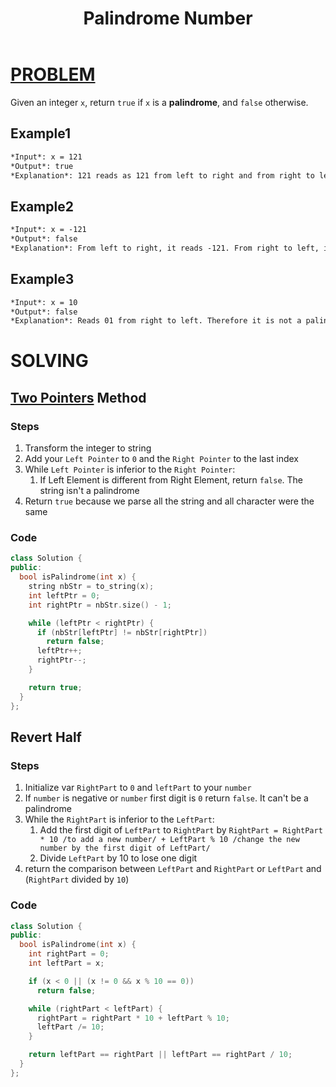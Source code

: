 :PROPERTIES:
:ID:       2f146d57-a13d-4fdd-9d56-297b92ff8b01
:END:
#+title: Palindrome Number
#+filetags: :PROBLEM:

* [[id:f23824a1-0515-47c6-b386-21d83a9aec21][PROBLEM]]
Given an integer =x=, return =true= if =x= is a *palindrome*, and =false= otherwise.

** Example1
#+begin_src org
*Input*: x = 121
*Output*: true
*Explanation*: 121 reads as 121 from left to right and from right to left.
#+end_src

** Example2
#+begin_src org
*Input*: x = -121
*Output*: false
*Explanation*: From left to right, it reads -121. From right to left, it becomes 121-. Therefore it is not a palindrome.
#+end_src

** Example3
#+begin_src org
*Input*: x = 10
*Output*: false
*Explanation*: Reads 01 from right to left. Therefore it is not a palindrome.
#+end_src

* SOLVING
** [[id:a2a75b66-e141-4c83-99eb-9d108a5e5e22][Two Pointers]] Method
*** Steps
1. Transform the integer to string
2. Add your =Left Pointer= to =0= and the =Right Pointer= to the last index
3. While =Left Pointer= is inferior to the =Right Pointer=:
   1) If Left Element is different from Right Element, return =false=. The string isn't a palindrome
4. Return =true= because we parse all the string and all character were the same

*** Code
#+begin_src cpp
class Solution {
public:
  bool isPalindrome(int x) {
    string nbStr = to_string(x);
    int leftPtr = 0;
    int rightPtr = nbStr.size() - 1;

    while (leftPtr < rightPtr) {
      if (nbStr[leftPtr] != nbStr[rightPtr])
        return false;
      leftPtr++;
      rightPtr--;
    }

    return true;
  }
};
#+end_src

** Revert Half
*** Steps
1. Initialize var =RightPart= to =0= and =leftPart= to your =number=
2. If =number= is negative or =number= first digit is =0= return =false=. It can't be a palindrome
3. While the =RightPart= is inferior to the =LeftPart=:
   1) Add the first digit of =LeftPart= to =RightPart= by =RightPart = RightPart * 10 /to add a new number/ + LeftPart % 10 /change the new number by the first digit of LeftPart/=
   2) Divide =LeftPart= by 10 to lose one digit
4. return the comparison between =LeftPart= and =RightPart= or =LeftPart= and (=RightPart= divided by =10=)

*** Code
#+begin_src cpp
class Solution {
public:
  bool isPalindrome(int x) {
    int rightPart = 0;
    int leftPart = x;

    if (x < 0 || (x != 0 && x % 10 == 0))
      return false;

    while (rightPart < leftPart) {
      rightPart = rightPart * 10 + leftPart % 10;
      leftPart /= 10;
    }

    return leftPart == rightPart || leftPart == rightPart / 10;
  }
};
#+end_src
